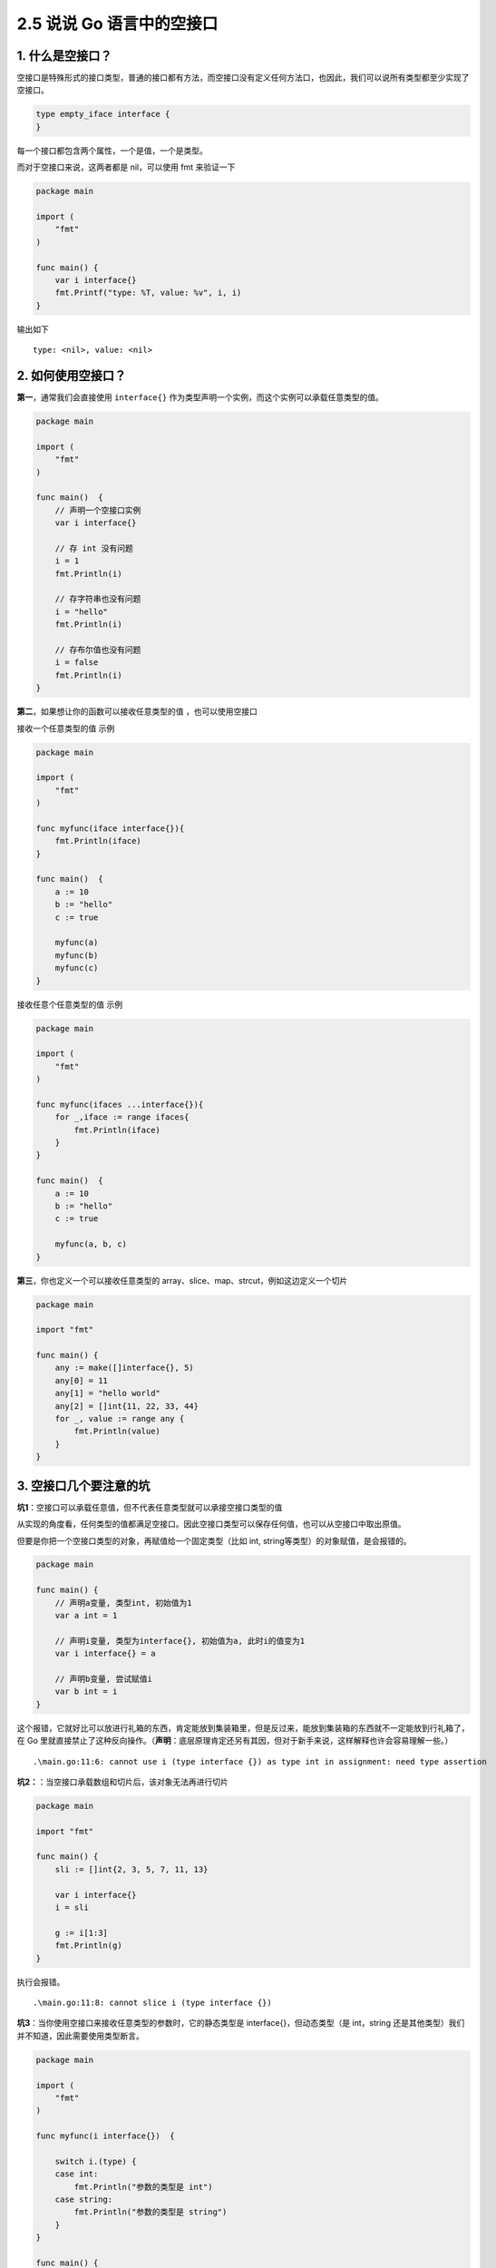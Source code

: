 2.5 说说 Go 语言中的空接口
==========================

|image0|

1. 什么是空接口？
-----------------

空接口是特殊形式的接口类型，普通的接口都有方法，而空接口没有定义任何方法口，也因此，我们可以说所有类型都至少实现了空接口。

.. code:: go

   type empty_iface interface {
   }

每一个接口都包含两个属性，一个是值，一个是类型。

而对于空接口来说，这两者都是 nil，可以使用 fmt 来验证一下

.. code:: go

   package main

   import (
       "fmt"
   )

   func main() {
       var i interface{}
       fmt.Printf("type: %T, value: %v", i, i)
   }

输出如下

::

   type: <nil>, value: <nil>

2. 如何使用空接口？
-------------------

**第一**\ ，通常我们会直接使用 ``interface{}``
作为类型声明一个实例，而这个实例可以承载任意类型的值。

.. code:: go

   package main

   import (
       "fmt"
   )

   func main()  {
       // 声明一个空接口实例
       var i interface{}

       // 存 int 没有问题
       i = 1
       fmt.Println(i)

       // 存字符串也没有问题
       i = "hello"
       fmt.Println(i)

       // 存布尔值也没有问题
       i = false
       fmt.Println(i)
   }

**第二**\ ，如果想让你的函数可以接收任意类型的值 ，也可以使用空接口

接收一个任意类型的值 示例

.. code:: go

   package main

   import (
       "fmt"
   )

   func myfunc(iface interface{}){
       fmt.Println(iface)
   }

   func main()  {
       a := 10
       b := "hello"
       c := true

       myfunc(a)
       myfunc(b)
       myfunc(c)
   }

接收任意个任意类型的值 示例

.. code:: go

   package main

   import (
       "fmt"
   )

   func myfunc(ifaces ...interface{}){
       for _,iface := range ifaces{
           fmt.Println(iface)
       }
   }

   func main()  {
       a := 10
       b := "hello"
       c := true

       myfunc(a, b, c)
   }

**第三**\ ，你也定义一个可以接收任意类型的
array、slice、map、strcut，例如这边定义一个切片

.. code:: go

   package main

   import "fmt"

   func main() {
       any := make([]interface{}, 5)
       any[0] = 11
       any[1] = "hello world"
       any[2] = []int{11, 22, 33, 44}
       for _, value := range any {
           fmt.Println(value)
       }
   }

3. 空接口几个要注意的坑
-----------------------

**坑1**\ ：空接口可以承载任意值，但不代表任意类型就可以承接空接口类型的值

从实现的角度看，任何类型的值都满足空接口。因此空接口类型可以保存任何值，也可以从空接口中取出原值。

但要是你把一个空接口类型的对象，再赋值给一个固定类型（比如 int,
string等类型）的对象赋值，是会报错的。

.. code:: go

   package main

   func main() {
       // 声明a变量, 类型int, 初始值为1
       var a int = 1

       // 声明i变量, 类型为interface{}, 初始值为a, 此时i的值变为1
       var i interface{} = a

       // 声明b变量, 尝试赋值i
       var b int = i
   }

这个报错，它就好比可以放进行礼箱的东西，肯定能放到集装箱里，但是反过来，能放到集装箱的东西就不一定能放到行礼箱了，在
Go
里就直接禁止了这种反向操作。（\ **声明**\ ：底层原理肯定还另有其因，但对于新手来说，这样解释也许会容易理解一些。）

::

   .\main.go:11:6: cannot use i (type interface {}) as type int in assignment: need type assertion

**坑2：**\ ：当空接口承载数组和切片后，该对象无法再进行切片

.. code:: go

   package main

   import "fmt"

   func main() {
       sli := []int{2, 3, 5, 7, 11, 13}

       var i interface{}
       i = sli

       g := i[1:3]
       fmt.Println(g)
   }

执行会报错。

::

   .\main.go:11:8: cannot slice i (type interface {})

**坑3**\ ：当你使用空接口来接收任意类型的参数时，它的静态类型是
interface{}，但动态类型（是 int，string
还是其他类型）我们并不知道，因此需要使用类型断言。

.. code:: go

   package main

   import (
       "fmt"
   )

   func myfunc(i interface{})  {

       switch i.(type) {
       case int:
           fmt.Println("参数的类型是 int")
       case string:
           fmt.Println("参数的类型是 string")
       }
   }

   func main() {
       a := 10
       b := "hello"
       myfunc(a)
       myfunc(b)
   }

输出如下

::

   参数的类型是 int
   参数的类型是 string

|image1|

.. |image0| image:: http://image.iswbm.com/20200607145423.png
.. |image1| image:: http://image.python-online.cn/image-20200320125724880.png

